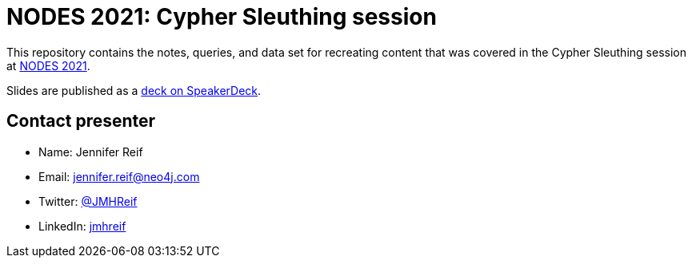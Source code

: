 = NODES 2021: Cypher Sleuthing session

This repository contains the notes, queries, and data set for recreating content that was covered in the Cypher Sleuthing session at https://neo4j.brand.live/c/2021nodes-homepage[NODES 2021^].

Slides are published as a https://speakerdeck.com/jmhreif/cypher-sleuthing-taking-your-skills-to-the-next-level[deck on SpeakerDeck^].

== Contact presenter
* Name: Jennifer Reif
* Email: mailto:jennifer.reif@neo4j.com[jennifer.reif@neo4j.com^]
* Twitter: https://twitter.com/jmhreif[@JMHReif^]
* LinkedIn: https://www.linkedin.com/in/jmhreif/[jmhreif^]